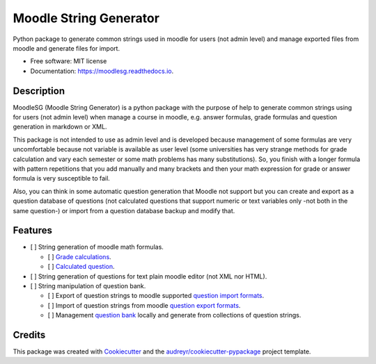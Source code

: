 =======================
Moodle String Generator
=======================


.. image:: https://img.shields.io/pypi/v/moodlesg.svg
        :target: https://pypi.python.org/pypi/moodlesg

.. image:: https://img.shields.io/travis/cosmoscalibur/moodlesg.svg
        :target: https://travis-ci.org/cosmoscalibur/moodlesg

.. image:: https://readthedocs.org/projects/moodlesg/badge/?version=latest
        :target: https://moodlesg.readthedocs.io/en/latest/?badge=latest
        :alt: Documentation Status




Python package to generate common strings used in moodle for users (not admin level) and manage exported files from moodle and generate files for import.


* Free software: MIT license
* Documentation: https://moodlesg.readthedocs.io.


Description
-----------

MoodleSG (Moodle String Generator) is a python package with the purpose of help to generate common strings using for users (not admin level) when manage a course in moodle, e.g. answer formulas, grade formulas and question generation in markdown or XML.

This package is not intended to use as admin level and is developed because management of some formulas are very uncomfortable because not variable is available as user level (some universities has very strange methods for grade calculation and vary each semester or some math problems has many substitutions). So, you finish with a longer formula with pattern repetitions that you add manually and many brackets and then your math expression for grade or answer formula is very susceptible to fail.

Also, you can think in some automatic question generation that Moodle not support but you can create and export as a question database of questions (not calculated questions that support numeric or text variables only -not both in the same question-) or import from a question database backup and modify that.

Features
--------

* [ ] String generation of moodle math formulas.

  * [ ] `Grade calculations <https://docs.moodle.org/33/en/Grade_calculations#Calculation_functions>`_.
  * [ ] `Calculated question <https://docs.moodle.org/33/en/Calculated_question_type#Available_functions>`_.
* [ ] String generation of questions for text plain moodle editor (not XML nor HTML).
* [ ] String manipulation of question bank.

  * [ ] Export of question strings to moodle supported `question import formats <https://docs.moodle.org/33/en/Import_questions>`_.
  * [ ] Import of question strings from moodle `question export formats <https://docs.moodle.org/33/en/Export_questions>`_.
  * [ ] Management `question bank <https://docs.moodle.org/33/en/Question_bank>`_ locally and generate from collections of question strings.

Credits
-------

This package was created with Cookiecutter_ and the `audreyr/cookiecutter-pypackage`_ project template.

.. _Cookiecutter: https://github.com/audreyr/cookiecutter
.. _`audreyr/cookiecutter-pypackage`: https://github.com/audreyr/cookiecutter-pypackage
